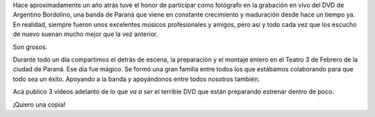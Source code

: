 .. title: Argentino Bordolino presenta su DVD
.. slug: argentino-bordolino-presenta-su-dvd
.. date: 2014-11-25 20:33:39 UTC-03:00
.. tags: argentino bordolino, entre rios, música, paraná, video
.. link: 
.. description: 
.. type: text

Hace aproximadamente un año atrás tuve el honor de participar como
fotógrafo en la grabación en vivo del DVD de Argentino Bordolino, una
banda de Paraná que viene en constante crecimiento y maduración desde
hace un tiempo ya. En realidad, siempre fueron unos excelentes músicos
profesionales y amigos, pero así y todo cada vez que los escucho de
nuevo suenan mucho mejor que la vez anterior.

Son grosos.

Durante todo un día compartimos el detrás de escena, la preparación y
el montaje entero en el Teatro 3 de Febrero de la ciudad de
Paraná. Ese día fue mágico. Se formó una gran familia entre todos los
que estábamos colaborando para que todo sea un éxito. Apoyando a la
banda y apoyándonos entre todos nosotros también.

Acá publico 3 videos adelanto de lo que *va a ser* el terrible DVD que
están preparando estrenar dentro de poco.

¡Quiero una copia!

.. media:: https://www.youtube.com/watch?v=3J0DqsGw63Y

.. TEASER_END



.. media:: https://www.youtube.com/watch?v=RK1kigWJyTU

.. media:: https://www.youtube.com/watch?v=xxiPOSJR0Zw
